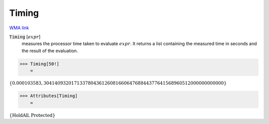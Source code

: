 Timing
======

`WMA link <https://reference.wolfram.com/language/ref/Timing.html>`_


:code:`Timing` [:math:`expr`]
    measures the processor time taken to evaluate :math:`expr`.
    It returns a list containing the measured time in seconds and           the result of the evaluation.





>>> Timing[50!]
    =

:math:`\left\{0.000103583,30414093201713378043612608166064768844377641568960512000000000000\right\}`


>>> Attributes[Timing]
    =

:math:`\left\{\text{HoldAll},\text{Protected}\right\}`


